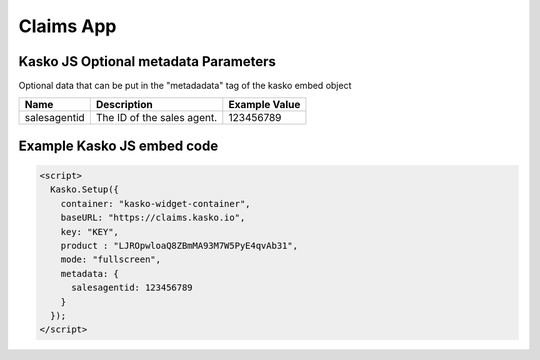 Claims App
==========

Kasko JS Optional metadata Parameters
-------------------------------------
Optional data that can be put in the "metadadata" tag of the kasko embed object

.. csv-table::
   :header: "Name", "Description", "Example Value"

   "salesagentid",  "The ID of the sales agent.", "123456789"

Example Kasko JS embed code
---------------------------
.. code:: html

    <script>
      Kasko.Setup({
        container: "kasko-widget-container",
        baseURL: "https://claims.kasko.io",
        key: "KEY",
        product : "LJROpwloaQ8ZBmMA93M7W5PyE4qvAb31",
        mode: "fullscreen",
        metadata: {
          salesagentid: 123456789
        }
      });
    </script>
